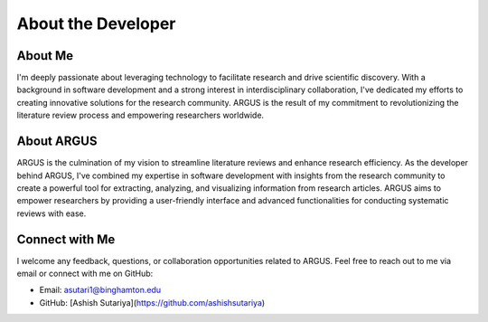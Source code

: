 About the Developer
====================

About Me
--------

I'm deeply passionate about leveraging technology to facilitate research and drive scientific discovery. With a background in software development and a strong interest in interdisciplinary collaboration, I've dedicated my efforts to creating innovative solutions for the research community. ARGUS is the result of my commitment to revolutionizing the literature review process and empowering researchers worldwide.

About ARGUS
-----------

ARGUS is the culmination of my vision to streamline literature reviews and enhance research efficiency. As the developer behind ARGUS, I've combined my expertise in software development with insights from the research community to create a powerful tool for extracting, analyzing, and visualizing information from research articles. ARGUS aims to empower researchers by providing a user-friendly interface and advanced functionalities for conducting systematic reviews with ease.

Connect with Me
----------------

I welcome any feedback, questions, or collaboration opportunities related to ARGUS. Feel free to reach out to me via email or connect with me on GitHub:

- Email: asutari1@binghamton.edu
- GitHub: [Ashish Sutariya](https://github.com/ashishsutariya)
